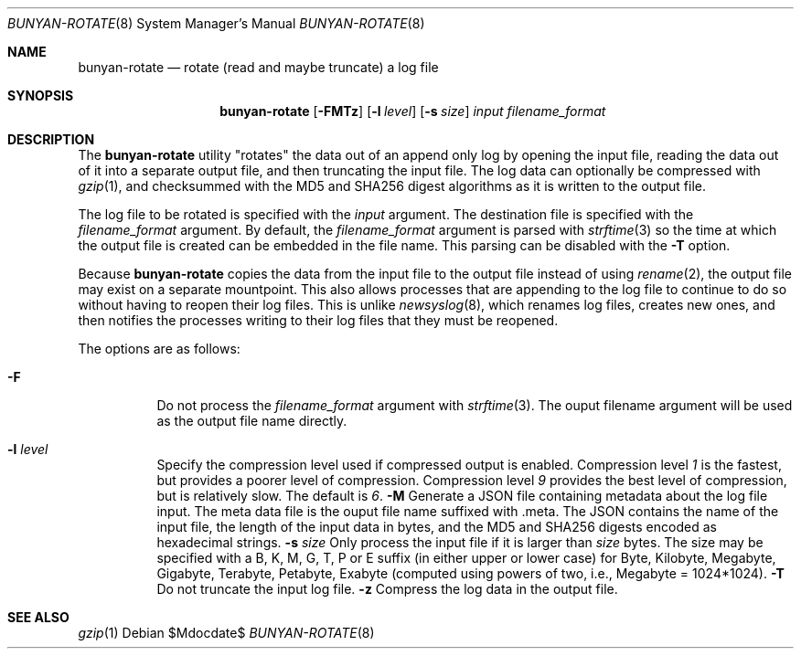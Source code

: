 .\"
.\" Copyright (c) 2021 The University of Queensland
.\"
.\" Permission to use, copy, modify, and distribute this software for any
.\" purpose with or without fee is hereby granted, provided that the above
.\" copyright notice and this permission notice appear in all copies.
.\"
.\" THE SOFTWARE IS PROVIDED "AS IS" AND THE AUTHOR DISCLAIMS ALL WARRANTIES
.\" WITH REGARD TO THIS SOFTWARE INCLUDING ALL IMPLIED WARRANTIES OF
.\" MERCHANTABILITY AND FITNESS. IN NO EVENT SHALL THE AUTHOR BE LIABLE FOR
.\" ANY SPECIAL, DIRECT, INDIRECT, OR CONSEQUENTIAL DAMAGES OR ANY DAMAGES
.\" WHATSOEVER RESULTING FROM LOSS OF USE, DATA OR PROFITS, WHETHER IN AN
.\" ACTION OF CONTRACT, NEGLIGENCE OR OTHER TORTIOUS ACTION, ARISING OUT OF
.\" OR IN CONNECTION WITH THE USE OR PERFORMANCE OF THIS SOFTWARE.
.\"
.Dd $Mdocdate$
.Dt BUNYAN-ROTATE 8
.Os
.Sh NAME
.Nm bunyan-rotate
.Nd rotate (read and maybe truncate) a log file
.Sh SYNOPSIS
.Nm
.Op Fl FMTz
.Op Fl l Ar level
.Op Fl s Ar size
.Ar input
.Ar filename_format
.Sh DESCRIPTION
The
.Nm
utility "rotates" the data out of an append only log by opening the
input file, reading the data out of it into a separate output file,
and then truncating the input file.
The log data can optionally be compressed with
.Xr gzip 1 ,
and checksummed with the
MD5 and SHA256
digest algorithms as it is written to the output file.
.Pp
The log file to be rotated is specified with the
.Ar input
argument.
The destination file is specified with the
.Ar filename_format
argument.
By default, the
.Ar filename_format
argument is parsed with
.Xr strftime 3
so the time at which the output file is created can be embedded in
the file name.
This parsing can be disabled with the
.Fl T
option.
.Pp
Because
.Nm
copies the data from the input file to the output file instead of
using
.Xr rename 2 ,
the output file may exist on a separate mountpoint.
This also allows processes that are appending to the log file to
continue to do so without having to reopen their log files.
This is unlike
.Xr newsyslog 8 ,
which renames log files, creates new ones, and then notifies the
processes writing to their log files that they must be reopened.
.Pp
The options are as follows:
.Bl -tag -width Ds
.It Fl F
Do not process the
.Ar filename_format
argument with
.Xr strftime 3 .
The ouput filename argument will be used as the output file name directly.
.It Fl l Ar level
Specify the compression level used if compressed output is enabled.
Compression level
.Ar 1
is the fastest, but provides a poorer level of compression.
Compression level
.Ar 9
provides the best level of compression, but is relatively slow.
The default is
.Ar 6 .
.Fl M
Generate a JSON file containing metadata about the log file input.
The meta data file is the ouput file name suffixed with .meta.
The JSON contains the name of the input file, the length of the
input data in bytes, and the MD5 and SHA256 digests encoded as
hexadecimal strings.
.Fl s Ar size
Only process the input file if it is larger than
.Ar size
bytes.
The size may be specified with a
B, K, M, G, T, P or E suffix (in either upper or lower case) for
Byte, Kilobyte, Megabyte, Gigabyte, Terabyte, Petabyte, Exabyte
(computed using powers of two, i.e., Megabyte = 1024*1024).
.Fl T
Do not truncate the input log file.
.Fl z
Compress the log data in the output file.
.El
.Sh SEE ALSO
.Xr gzip 1

